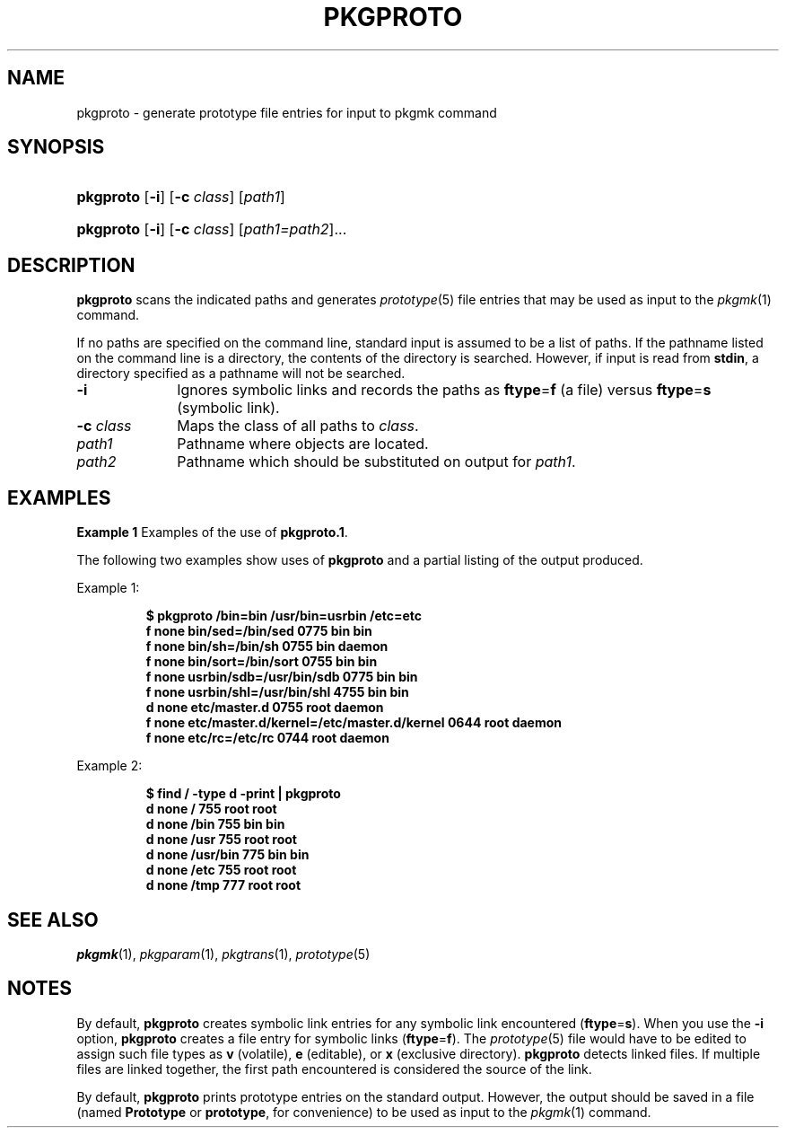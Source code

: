 .\"
.\" CDDL HEADER START
.\"
.\" The contents of this file are subject to the terms of the
.\" Common Development and Distribution License (the "License").
.\" You may not use this file except in compliance with the License.
.\"
.\" You can obtain a copy of the license at usr/src/OPENSOLARIS.LICENSE
.\" or http://www.opensolaris.org/os/licensing.
.\" See the License for the specific language governing permissions
.\" and limitations under the License.
.\"
.\" When distributing Covered Code, include this CDDL HEADER in each
.\" file and include the License file at usr/src/OPENSOLARIS.LICENSE.
.\" If applicable, add the following below this CDDL HEADER, with the
.\" fields enclosed by brackets "[]" replaced with your own identifying
.\" information: Portions Copyright [yyyy] [name of copyright owner]
.\"
.\" CDDL HEADER END
.\"  Copyright 1989 AT&T  Copyright (c) 1996, Sun Microsystems, Inc.  All Rights Reserved
.\" Portions Copyright (c) 2007 Gunnar Ritter, Freiburg i. Br., Germany
.\"
.\" Sccsid @(#)pkgproto.1	1.8 (gritter) 2/25/07
.\"
.\" from OpenSolaris pkgproto 1 "6 Nov 2000" "SunOS 5.11" "User Commands"
.TH PKGPROTO 1 "2/25/07" "Heirloom Packaging Tools" "User Commands"
.SH NAME
pkgproto \- generate prototype file entries for input to pkgmk command
.SH SYNOPSIS
.HP
.ad l
.PD 0
.nh
\fBpkgproto\fR [\fB\-i\fR] [\fB\-c\fR \fIclass\fR] [\fIpath1\fR]
.HP
.PD 0
.ad l
\fBpkgproto\fR [\fB\-i\fR] [\fB\-c\fR \fIclass\fR] [\fIpath1=path2\fR]...
.br
.PD
.ad b
.hy 1
.SH DESCRIPTION
\fBpkgproto\fR scans the indicated paths and generates
.IR prototype (5)
file entries that may be used as input to the
.IR pkgmk (1)
command.
.PP
If no paths are specified on the command line, standard input is assumed to be a list of paths.
If the pathname listed on the command line is a directory, the contents of the directory is searched.
However, if input is read from \fBstdin\fR, a directory specified as a pathname will not be searched.
.TP 10
.B \-i
Ignores symbolic links and records the paths as \fBftype\fR=\fBf\fR (a
file) versus \fBftype\fR=\fBs\fR (symbolic link).
.TP
\fB\-c\fR\fI class\fR
Maps the class of all paths to \fIclass\fR.
.TP 10
\fB\fIpath1\fR
Pathname where objects are located.
.TP
\fB\fIpath2\fR
Pathname which should be substituted on output for \fIpath1\fR.
.SH EXAMPLES
\fBExample 1 \fRExamples of the use of \fBpkgproto.1\fR.
.LP
The following two examples show uses of \fBpkgproto\fR and a partial listing of the output produced.
.PP
Example 1:
.PP
.RS
.nf
\fB$ pkgproto\fR\fB /bin=bin /usr/bin=usrbin /etc=etc
f none bin/sed=/bin/sed 0775 bin bin
f none bin/sh=/bin/sh 0755 bin daemon
f none bin/sort=/bin/sort 0755 bin bin
f none usrbin/sdb=/usr/bin/sdb 0775 bin bin
f none usrbin/shl=/usr/bin/shl 4755 bin bin
d none etc/master.d 0755 root daemon
f none etc/master.d/kernel=/etc/master.d/kernel 0644 root daemon
f none etc/rc=/etc/rc 0744 root daemon \fR
.fi
.RE
.PP
Example 2:
.PP
.RS
.nf
\fB$ find / \fR\fB\-type\fR\fB d \fR\fB\-print\fR\fB | pkgproto
d none / 755 root root
d none /bin 755 bin bin
d none /usr 755 root root
d none /usr/bin 775 bin bin
d none /etc 755 root root
d none /tmp 777 root root\fR
.fi
.RE
.SH SEE ALSO
.IR pkgmk (1),
.IR pkgparam (1),
.IR pkgtrans (1),
.IR prototype (5)
.SH NOTES
By default, \fBpkgproto\fR creates symbolic link entries for any symbolic link encountered (\fBftype\fR=\fBs\fR).
When you use the \fB\-i\fR option, \fBpkgproto\fR creates a file entry for symbolic links (\fBftype\fR=\fBf\fR).
The
.IR prototype (5)
file would have to be edited to assign such file types as \fBv\fR (volatile), \fBe\fR (editable), or \fBx\fR (exclusive directory).
\fBpkgproto\fR detects linked files.
If multiple files are linked together, the first path encountered is considered the source of the link.
.PP
By default, \fBpkgproto\fR prints prototype entries on the standard output.
However, the output should be saved in a file (named \fBPrototype\fR or \fBprototype\fR,
for convenience) to be used as input to the
.IR pkgmk (1)
command.
